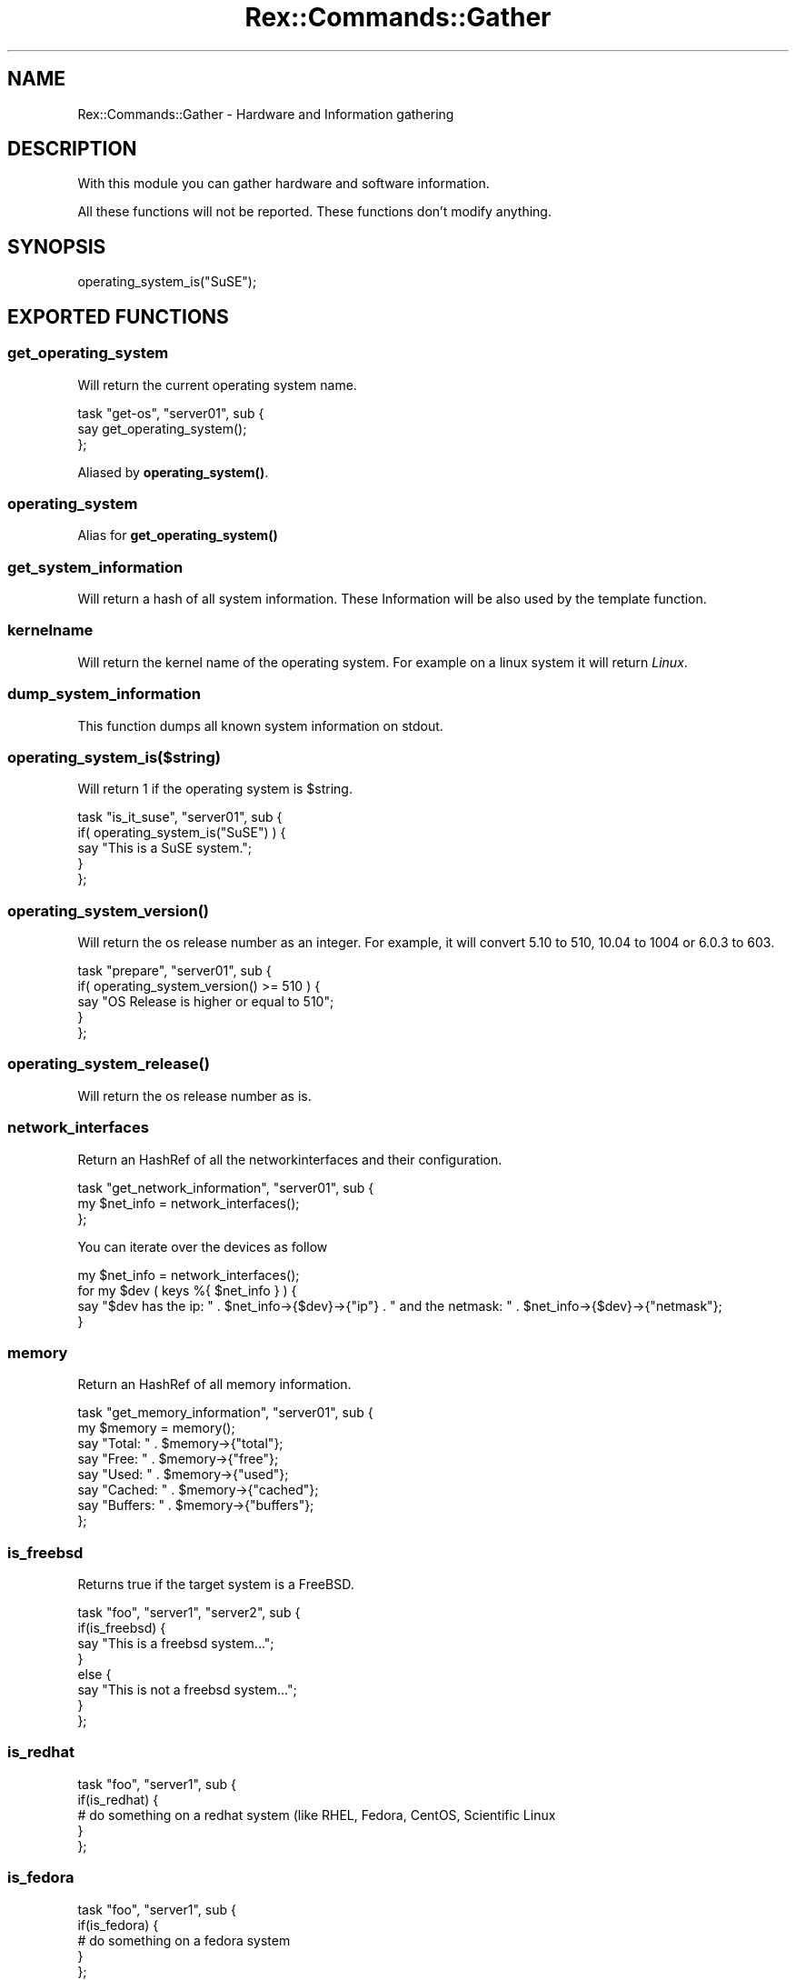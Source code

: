 .\" Automatically generated by Pod::Man 4.14 (Pod::Simple 3.40)
.\"
.\" Standard preamble:
.\" ========================================================================
.de Sp \" Vertical space (when we can't use .PP)
.if t .sp .5v
.if n .sp
..
.de Vb \" Begin verbatim text
.ft CW
.nf
.ne \\$1
..
.de Ve \" End verbatim text
.ft R
.fi
..
.\" Set up some character translations and predefined strings.  \*(-- will
.\" give an unbreakable dash, \*(PI will give pi, \*(L" will give a left
.\" double quote, and \*(R" will give a right double quote.  \*(C+ will
.\" give a nicer C++.  Capital omega is used to do unbreakable dashes and
.\" therefore won't be available.  \*(C` and \*(C' expand to `' in nroff,
.\" nothing in troff, for use with C<>.
.tr \(*W-
.ds C+ C\v'-.1v'\h'-1p'\s-2+\h'-1p'+\s0\v'.1v'\h'-1p'
.ie n \{\
.    ds -- \(*W-
.    ds PI pi
.    if (\n(.H=4u)&(1m=24u) .ds -- \(*W\h'-12u'\(*W\h'-12u'-\" diablo 10 pitch
.    if (\n(.H=4u)&(1m=20u) .ds -- \(*W\h'-12u'\(*W\h'-8u'-\"  diablo 12 pitch
.    ds L" ""
.    ds R" ""
.    ds C` ""
.    ds C' ""
'br\}
.el\{\
.    ds -- \|\(em\|
.    ds PI \(*p
.    ds L" ``
.    ds R" ''
.    ds C`
.    ds C'
'br\}
.\"
.\" Escape single quotes in literal strings from groff's Unicode transform.
.ie \n(.g .ds Aq \(aq
.el       .ds Aq '
.\"
.\" If the F register is >0, we'll generate index entries on stderr for
.\" titles (.TH), headers (.SH), subsections (.SS), items (.Ip), and index
.\" entries marked with X<> in POD.  Of course, you'll have to process the
.\" output yourself in some meaningful fashion.
.\"
.\" Avoid warning from groff about undefined register 'F'.
.de IX
..
.nr rF 0
.if \n(.g .if rF .nr rF 1
.if (\n(rF:(\n(.g==0)) \{\
.    if \nF \{\
.        de IX
.        tm Index:\\$1\t\\n%\t"\\$2"
..
.        if !\nF==2 \{\
.            nr % 0
.            nr F 2
.        \}
.    \}
.\}
.rr rF
.\" ========================================================================
.\"
.IX Title "Rex::Commands::Gather 3"
.TH Rex::Commands::Gather 3 "2020-10-05" "perl v5.32.0" "User Contributed Perl Documentation"
.\" For nroff, turn off justification.  Always turn off hyphenation; it makes
.\" way too many mistakes in technical documents.
.if n .ad l
.nh
.SH "NAME"
Rex::Commands::Gather \- Hardware and Information gathering
.SH "DESCRIPTION"
.IX Header "DESCRIPTION"
With this module you can gather hardware and software information.
.PP
All these functions will not be reported. These functions don't modify anything.
.SH "SYNOPSIS"
.IX Header "SYNOPSIS"
.Vb 1
\& operating_system_is("SuSE");
.Ve
.SH "EXPORTED FUNCTIONS"
.IX Header "EXPORTED FUNCTIONS"
.SS "get_operating_system"
.IX Subsection "get_operating_system"
Will return the current operating system name.
.PP
.Vb 3
\& task "get\-os", "server01", sub {
\&   say get_operating_system();
\& };
.Ve
.PP
Aliased by \fBoperating_system()\fR.
.SS "operating_system"
.IX Subsection "operating_system"
Alias for \fBget_operating_system()\fR
.SS "get_system_information"
.IX Subsection "get_system_information"
Will return a hash of all system information. These Information will be also used by the template function.
.SS "kernelname"
.IX Subsection "kernelname"
Will return the kernel name of the operating system. For example on a linux system it will return \fILinux\fR.
.SS "dump_system_information"
.IX Subsection "dump_system_information"
This function dumps all known system information on stdout.
.SS "operating_system_is($string)"
.IX Subsection "operating_system_is($string)"
Will return 1 if the operating system is \f(CW$string\fR.
.PP
.Vb 5
\& task "is_it_suse", "server01", sub {
\&   if( operating_system_is("SuSE") ) {
\&     say "This is a SuSE system.";
\&   }
\& };
.Ve
.SS "\fBoperating_system_version()\fP"
.IX Subsection "operating_system_version()"
Will return the os release number as an integer. For example, it will convert 5.10 to 510, 10.04 to 1004 or 6.0.3 to 603.
.PP
.Vb 5
\& task "prepare", "server01", sub {
\&   if( operating_system_version() >= 510 ) {
\&     say "OS Release is higher or equal to 510";
\&   }
\& };
.Ve
.SS "\fBoperating_system_release()\fP"
.IX Subsection "operating_system_release()"
Will return the os release number as is.
.SS "network_interfaces"
.IX Subsection "network_interfaces"
Return an HashRef of all the networkinterfaces and their configuration.
.PP
.Vb 3
\& task "get_network_information", "server01", sub {
\&   my $net_info = network_interfaces();
\& };
.Ve
.PP
You can iterate over the devices as follow
.PP
.Vb 4
\& my $net_info = network_interfaces();
\& for my $dev ( keys %{ $net_info } ) {
\&   say "$dev has the ip: " . $net_info\->{$dev}\->{"ip"} . " and the netmask: " . $net_info\->{$dev}\->{"netmask"};
\& }
.Ve
.SS "memory"
.IX Subsection "memory"
Return an HashRef of all memory information.
.PP
.Vb 2
\& task "get_memory_information", "server01", sub {
\&   my $memory = memory();
\&
\&   say "Total:  " . $memory\->{"total"};
\&   say "Free:   " . $memory\->{"free"};
\&   say "Used:   " . $memory\->{"used"};
\&   say "Cached:  " . $memory\->{"cached"};
\&   say "Buffers: " . $memory\->{"buffers"};
\& };
.Ve
.SS "is_freebsd"
.IX Subsection "is_freebsd"
Returns true if the target system is a FreeBSD.
.PP
.Vb 8
\& task "foo", "server1", "server2", sub {
\&   if(is_freebsd) {
\&     say "This is a freebsd system...";
\&   }
\&   else {
\&     say "This is not a freebsd system...";
\&   }
\& };
.Ve
.SS "is_redhat"
.IX Subsection "is_redhat"
.Vb 5
\& task "foo", "server1", sub {
\&   if(is_redhat) {
\&     # do something on a redhat system (like RHEL, Fedora, CentOS, Scientific Linux
\&   }
\& };
.Ve
.SS "is_fedora"
.IX Subsection "is_fedora"
.Vb 5
\& task "foo", "server1", sub {
\&   if(is_fedora) {
\&     # do something on a fedora system
\&   }
\& };
.Ve
.SS "is_suse"
.IX Subsection "is_suse"
.Vb 5
\& task "foo", "server1", sub {
\&   if(is_suse) {
\&     # do something on a suse system
\&   }
\& };
.Ve
.SS "is_mageia"
.IX Subsection "is_mageia"
.Vb 5
\& task "foo", "server1", sub {
\&   if(is_mageia) {
\&     # do something on a mageia system (or other Mandriva followers)
\&   }
\& };
.Ve
.SS "is_debian"
.IX Subsection "is_debian"
.Vb 5
\& task "foo", "server1", sub {
\&   if(is_debian) {
\&     # do something on a debian system
\&   }
\& };
.Ve
.SS "is_alt"
.IX Subsection "is_alt"
.Vb 5
\& task "foo", "server1", sub {
\&   if(is_alt) {
\&     # do something on a ALT Linux system
\&   }
\& };
.Ve
.SS "is_netbsd"
.IX Subsection "is_netbsd"
Returns true if the target system is a NetBSD.
.PP
.Vb 8
\& task "foo", "server1", "server2", sub {
\&   if(is_netbsd) {
\&     say "This is a netbsd system...";
\&   }
\&   else {
\&     say "This is not a netbsd system...";
\&   }
\& };
.Ve
.SS "is_openbsd"
.IX Subsection "is_openbsd"
Returns true if the target system is an OpenBSD.
.PP
.Vb 8
\& task "foo", "server1", "server2", sub {
\&   if(is_openbsd) {
\&     say "This is an openbsd system...";
\&   }
\&   else {
\&     say "This is not an openbsd system...";
\&   }
\& };
.Ve
.SS "is_linux"
.IX Subsection "is_linux"
Returns true if the target system is a Linux System.
.PP
.Vb 8
\& task "prepare", "server1", "server2", sub {
\&   if(is_linux) {
\&    say "This is a linux system...";
\&   }
\&   else {
\&    say "This is not a linux system...";
\&   }
\& };
.Ve
.SS "is_bsd"
.IX Subsection "is_bsd"
Returns true if the target system is a \s-1BSD\s0 System.
.PP
.Vb 8
\& task "prepare", "server1", "server2", sub {
\&   if(is_bsd) {
\&    say "This is a BSD system...";
\&   }
\&   else {
\&    say "This is not a BSD system...";
\&   }
\& };
.Ve
.SS "is_solaris"
.IX Subsection "is_solaris"
Returns true if the target system is a Solaris System.
.PP
.Vb 8
\& task "prepare", "server1", "server2", sub {
\&   if(is_solaris) {
\&    say "This is a Solaris system...";
\&   }
\&   else {
\&    say "This is not a Solaris system...";
\&   }
\& };
.Ve
.SS "is_windows"
.IX Subsection "is_windows"
Returns true if the target system is a Windows System.
.SS "is_openwrt"
.IX Subsection "is_openwrt"
Returns true if the target system is an OpenWrt System.
.SS "is_gentoo"
.IX Subsection "is_gentoo"
Returns true if the target system is a Gentoo System.
.SS "is_arch"
.IX Subsection "is_arch"
.Vb 5
\& task "foo", "server1", sub {
\&   if(is_arch) {
\&     # do something on a arch system
\&   }
\& };
.Ve
.SS "is_void"
.IX Subsection "is_void"
Returns true if the target system is a Void Linux system.
